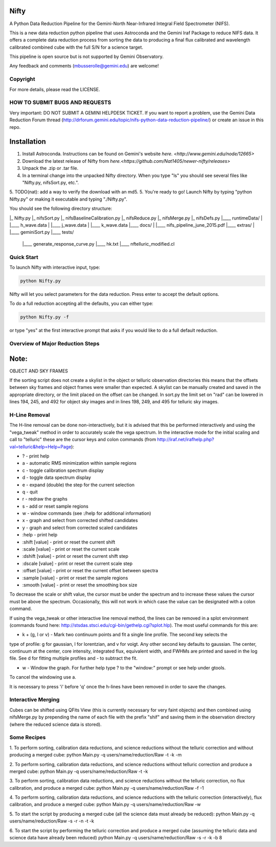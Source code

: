 Nifty
=====
A Python Data Reduction Pipeline for the Gemini-North Near-Infrared Integral
Field Spectrometer (NIFS).

This is a new data reduction python pipeline that uses Astroconda and the Gemini
Iraf Package to reduce NIFS data. It offers a complete data reduction process from
sorting the data to producing a final flux calibrated and wavelength calibrated
combined cube with the full S/N for a science target.

This pipeline is open source but is not supported by Gemini Observatory.

Any feedback and comments (mbusserolle@gemini.edu) are welcome!

Copyright
---------

For more details, please read the LICENSE.


HOW TO SUBMIT BUGS AND REQUESTS
-------------------------------

Very important: DO NOT SUBMIT A GEMINI HELPDESK TICKET.
If you want to report a problem, use the Gemini Data Reduction Forum thread
(http://drforum.gemini.edu/topic/nifs-python-data-reduction-pipeline/) or create an issue in this repo.

Installation
============

1. Install Astroconda. Instructions can be found on Gemini's website `here. <http://www.gemini.edu/node/12665>`
2. Download the latest release of Nifty from `here.<https://github.com/Nat1405/newer-nifty/releases>`
3. Unpack the .zip or .tar file.
4. In a terminal change into the unpacked Nifty directory. When you type "ls" you should see
   several files like "Nifty.py, nifsSort.py, etc.".
5. TODO(nat): add a way to verify the download with an md5.
5. You're ready to go! Launch Nifty by typing "python Nifty.py" or making it executable and typing "./Nifty.py".

You should see the following directory structure:

|_ Nifty.py
|_ nifsSort.py
|_ nifsBaselineCalibration.py
|_ nifsReduce.py
|_ nifsMerge.py
|_ nifsDefs.py
|____ runtimeData/
|  |____ h_wave.data
|  |____ j_wave.data
|  |____ k_wave.data
|____ docs/
|  |____ nifs_pipeline_june_2015.pdf
|____ extras/
|  |____ geminiSort.py
|____ tests/
   |____ generate_response_curve.py
   |____ hk.txt
   |____ nftelluric_modified.cl


Quick Start
-----------

To launch Nifty with interactive input, type:

.. code-block:: text

   python Nifty.py

Nifty will let you select parameters for the data reduction. Press enter to accept
the default options.

To do a full reduction accepting all the defaults, you can either type:

.. code-block:: text

   python Nifty.py -f

or type "yes" at the first interactive prompt that asks if you would like to do a
full default reduction.

Overview of Major Reduction Steps
---------------------------------



Note:
=====

OBJECT AND SKY FRAMES

If the sorting script does not create a skylist in the object or telluric observation
directories this means that the offsets between sky frames and object frames were smaller
than expected. A skylist can be manually created and saved in the appropriate directory, or
the limit placed on the offset can be changed. In sort.py the limit set on "rad" can be lowered in
lines 194, 245, and 492 for object sky images and in lines 198, 249, and 495 for telluric sky images.

H-Line Removal
--------------

The H-line removal can be done non-interactively, but it is advised that this be performed
interactively and using the "vega_tweak" method in order to accurately scale the vega spectrum.
In the interactive mode for the initial scaling and call to "telluric" these are the cursor keys
and colon commands (from http://iraf.net/irafhelp.php?val=telluric&help=Help+Page):

- ? - print help
- a - automatic RMS minimization within sample regions
- c - toggle calibration spectrum display
- d - toggle data spectrum display
- e - expand (double) the step for the current selection
- q - quit
- r - redraw the graphs
- s - add or reset sample regions
- w - window commands (see :/help for additional information)
- x - graph and select from corrected shifted candidates
- y - graph and select from corrected scaled candidates

- :help           - print help
- :shift  [value] - print or reset the current shift
- :scale  [value] - print or reset the current scale
- :dshift [value] - print or reset the current shift step
- :dscale [value] - print or reset the current scale step
- :offset [value] - print or reset the current offset between spectra
- :sample [value] - print or reset the sample regions
- :smooth [value] - print or reset the smoothing box size

To decrease the scale or shift value, the cursor must be under the spectrum and to increase
these values the cursor must be above the spectrum. Occasionally, this will not work in which
case the value can be designated with a colon command.

If using the vega_tweak or other interactive line removal method, the lines can be removed
in a splot environment (commands found here: http://stsdas.stsci.edu/cgi-bin/gethelp.cgi?splot.hlp).
The most useful commands for this are:

- k + (g, l or v) - Mark two continuum points and fit a single line profile. The second key selects the
type of profile: g for gaussian, l for lorentzian, and v for voigt. Any other second key
defaults to gaussian. The center, continuum at the center, core intensity, integrated flux,
equivalent width, and FWHMs are printed and saved in the log file. See d for fitting multiple profiles and - to subtract the fit.

- w - Window the graph. For further help type ? to the "window:" prompt or see help under gtools.
To cancel the windowing use a.

It is necessary to press 'i' before 'q' once the h-lines have been removed in order to save the changes.


Interactive Merging
-------------------

Cubes can be shifted using QFits View (this is currently necessary for
very faint objects) and then combined using nifsMerge.py by prepending the name of each
file with the prefix "shif" and saving them in the observation directory (where the reduced science data is stored).

Some Recipes
------------

1. To perform sorting, calibration data reductions, and science reductions without the telluric correction and without producing a merged cube:
python Main.py -q users/name/reduction/Raw -t -k -m

2. To perform sorting, calibration data reductions, and science reductions without telluric correction and produce a merged cube:
python Main.py -q users/name/reduction/Raw -t -k

3. To perform sorting, calibration data reductions, and science reductions without the telluric correction, no flux calibration, and produce a merged cube:
python Main.py -q users/name/reduction/Raw -f -1

4. To perform sorting, calibration data reductions, and science reductions with the telluric correction (interactively), flux calibration, and produce a merged cube:
python Main.py -q users/name/reduction/Raw -w

5. To start the script by producing a merged cube (all the science data must already be reduced):
python Main.py -q users/name/reduction/Raw -s -r -n -t -k

6. To start the script by performing the telluric correction and produce a merged cube (assuming the telluric data and science data have already been reduced)
python Main.py -q users/name/reduction/Raw -s -r -k -b 8
